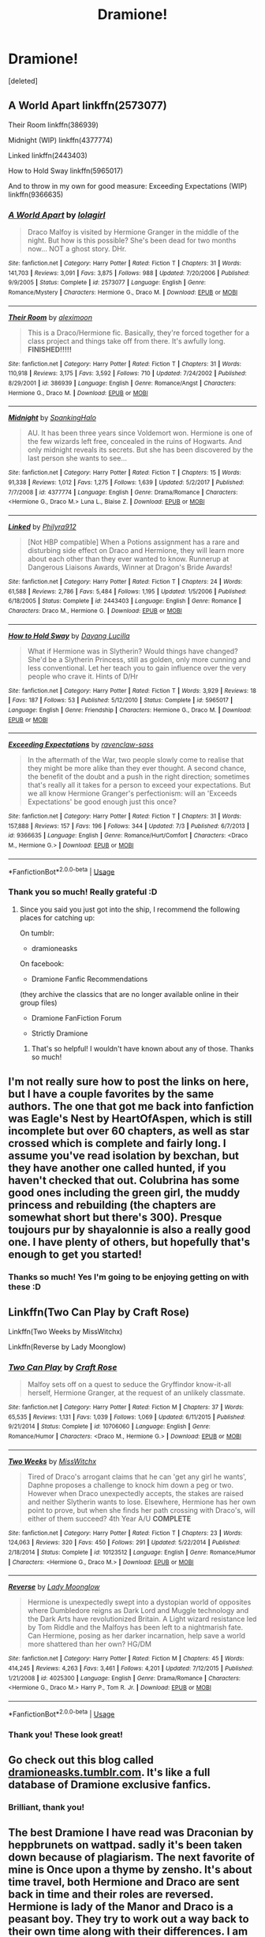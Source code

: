 #+TITLE: Dramione!

* Dramione!
:PROPERTIES:
:Score: 2
:DateUnix: 1533479715.0
:DateShort: 2018-Aug-05
:FlairText: Fic Search
:END:
[deleted]


** A World Apart linkffn(2573077)

Their Room linkffn(386939)

Midnight (WIP) linkffn(4377774)

Linked linkffn(2443403)

How to Hold Sway linkffn(5965017)

And to throw in my own for good measure: Exceeding Expectations (WIP) linkffn(9366635)
:PROPERTIES:
:Author: ravenclaw-sass
:Score: 6
:DateUnix: 1533480354.0
:DateShort: 2018-Aug-05
:END:

*** [[https://www.fanfiction.net/s/2573077/1/][*/A World Apart/*]] by [[https://www.fanfiction.net/u/392554/lolagirl][/lolagirl/]]

#+begin_quote
  Draco Malfoy is visited by Hermione Granger in the middle of the night. But how is this possible? She's been dead for two months now... NOT a ghost story. DHr.
#+end_quote

^{/Site/:} ^{fanfiction.net} ^{*|*} ^{/Category/:} ^{Harry} ^{Potter} ^{*|*} ^{/Rated/:} ^{Fiction} ^{T} ^{*|*} ^{/Chapters/:} ^{31} ^{*|*} ^{/Words/:} ^{141,703} ^{*|*} ^{/Reviews/:} ^{3,091} ^{*|*} ^{/Favs/:} ^{3,875} ^{*|*} ^{/Follows/:} ^{988} ^{*|*} ^{/Updated/:} ^{7/20/2006} ^{*|*} ^{/Published/:} ^{9/9/2005} ^{*|*} ^{/Status/:} ^{Complete} ^{*|*} ^{/id/:} ^{2573077} ^{*|*} ^{/Language/:} ^{English} ^{*|*} ^{/Genre/:} ^{Romance/Mystery} ^{*|*} ^{/Characters/:} ^{Hermione} ^{G.,} ^{Draco} ^{M.} ^{*|*} ^{/Download/:} ^{[[http://www.ff2ebook.com/old/ffn-bot/index.php?id=2573077&source=ff&filetype=epub][EPUB]]} ^{or} ^{[[http://www.ff2ebook.com/old/ffn-bot/index.php?id=2573077&source=ff&filetype=mobi][MOBI]]}

--------------

[[https://www.fanfiction.net/s/386939/1/][*/Their Room/*]] by [[https://www.fanfiction.net/u/48357/aleximoon][/aleximoon/]]

#+begin_quote
  This is a Draco/Hermione fic. Basically, they're forced together for a class project and things take off from there. It's awfully long. **FINISHED!!!!!**
#+end_quote

^{/Site/:} ^{fanfiction.net} ^{*|*} ^{/Category/:} ^{Harry} ^{Potter} ^{*|*} ^{/Rated/:} ^{Fiction} ^{T} ^{*|*} ^{/Chapters/:} ^{31} ^{*|*} ^{/Words/:} ^{110,918} ^{*|*} ^{/Reviews/:} ^{3,175} ^{*|*} ^{/Favs/:} ^{3,592} ^{*|*} ^{/Follows/:} ^{710} ^{*|*} ^{/Updated/:} ^{7/24/2002} ^{*|*} ^{/Published/:} ^{8/29/2001} ^{*|*} ^{/id/:} ^{386939} ^{*|*} ^{/Language/:} ^{English} ^{*|*} ^{/Genre/:} ^{Romance/Angst} ^{*|*} ^{/Characters/:} ^{Hermione} ^{G.,} ^{Draco} ^{M.} ^{*|*} ^{/Download/:} ^{[[http://www.ff2ebook.com/old/ffn-bot/index.php?id=386939&source=ff&filetype=epub][EPUB]]} ^{or} ^{[[http://www.ff2ebook.com/old/ffn-bot/index.php?id=386939&source=ff&filetype=mobi][MOBI]]}

--------------

[[https://www.fanfiction.net/s/4377774/1/][*/Midnight/*]] by [[https://www.fanfiction.net/u/807745/SpankingHalo][/SpankingHalo/]]

#+begin_quote
  AU. It has been three years since Voldemort won. Hermione is one of the few wizards left free, concealed in the ruins of Hogwarts. And only midnight reveals its secrets. But she has been discovered by the last person she wants to see...
#+end_quote

^{/Site/:} ^{fanfiction.net} ^{*|*} ^{/Category/:} ^{Harry} ^{Potter} ^{*|*} ^{/Rated/:} ^{Fiction} ^{T} ^{*|*} ^{/Chapters/:} ^{15} ^{*|*} ^{/Words/:} ^{91,338} ^{*|*} ^{/Reviews/:} ^{1,012} ^{*|*} ^{/Favs/:} ^{1,275} ^{*|*} ^{/Follows/:} ^{1,639} ^{*|*} ^{/Updated/:} ^{5/2/2017} ^{*|*} ^{/Published/:} ^{7/7/2008} ^{*|*} ^{/id/:} ^{4377774} ^{*|*} ^{/Language/:} ^{English} ^{*|*} ^{/Genre/:} ^{Drama/Romance} ^{*|*} ^{/Characters/:} ^{<Hermione} ^{G.,} ^{Draco} ^{M.>} ^{Luna} ^{L.,} ^{Blaise} ^{Z.} ^{*|*} ^{/Download/:} ^{[[http://www.ff2ebook.com/old/ffn-bot/index.php?id=4377774&source=ff&filetype=epub][EPUB]]} ^{or} ^{[[http://www.ff2ebook.com/old/ffn-bot/index.php?id=4377774&source=ff&filetype=mobi][MOBI]]}

--------------

[[https://www.fanfiction.net/s/2443403/1/][*/Linked/*]] by [[https://www.fanfiction.net/u/832689/Philyra912][/Philyra912/]]

#+begin_quote
  [Not HBP compatible] When a Potions assignment has a rare and disturbing side effect on Draco and Hermione, they will learn more about each other than they ever wanted to know. Runnerup at Dangerous Liaisons Awards, Winner at Dragon's Bride Awards!
#+end_quote

^{/Site/:} ^{fanfiction.net} ^{*|*} ^{/Category/:} ^{Harry} ^{Potter} ^{*|*} ^{/Rated/:} ^{Fiction} ^{T} ^{*|*} ^{/Chapters/:} ^{24} ^{*|*} ^{/Words/:} ^{61,588} ^{*|*} ^{/Reviews/:} ^{2,786} ^{*|*} ^{/Favs/:} ^{5,484} ^{*|*} ^{/Follows/:} ^{1,195} ^{*|*} ^{/Updated/:} ^{1/5/2006} ^{*|*} ^{/Published/:} ^{6/18/2005} ^{*|*} ^{/Status/:} ^{Complete} ^{*|*} ^{/id/:} ^{2443403} ^{*|*} ^{/Language/:} ^{English} ^{*|*} ^{/Genre/:} ^{Romance} ^{*|*} ^{/Characters/:} ^{Draco} ^{M.,} ^{Hermione} ^{G.} ^{*|*} ^{/Download/:} ^{[[http://www.ff2ebook.com/old/ffn-bot/index.php?id=2443403&source=ff&filetype=epub][EPUB]]} ^{or} ^{[[http://www.ff2ebook.com/old/ffn-bot/index.php?id=2443403&source=ff&filetype=mobi][MOBI]]}

--------------

[[https://www.fanfiction.net/s/5965017/1/][*/How to Hold Sway/*]] by [[https://www.fanfiction.net/u/1485411/Dayang-Lucilla][/Dayang Lucilla/]]

#+begin_quote
  What if Hermione was in Slytherin? Would things have changed? She'd be a Slytherin Princess, still as golden, only more cunning and less conventional. Let her teach you to gain influence over the very people who crave it. Hints of D/Hr
#+end_quote

^{/Site/:} ^{fanfiction.net} ^{*|*} ^{/Category/:} ^{Harry} ^{Potter} ^{*|*} ^{/Rated/:} ^{Fiction} ^{T} ^{*|*} ^{/Words/:} ^{3,929} ^{*|*} ^{/Reviews/:} ^{18} ^{*|*} ^{/Favs/:} ^{187} ^{*|*} ^{/Follows/:} ^{53} ^{*|*} ^{/Published/:} ^{5/12/2010} ^{*|*} ^{/Status/:} ^{Complete} ^{*|*} ^{/id/:} ^{5965017} ^{*|*} ^{/Language/:} ^{English} ^{*|*} ^{/Genre/:} ^{Friendship} ^{*|*} ^{/Characters/:} ^{Hermione} ^{G.,} ^{Draco} ^{M.} ^{*|*} ^{/Download/:} ^{[[http://www.ff2ebook.com/old/ffn-bot/index.php?id=5965017&source=ff&filetype=epub][EPUB]]} ^{or} ^{[[http://www.ff2ebook.com/old/ffn-bot/index.php?id=5965017&source=ff&filetype=mobi][MOBI]]}

--------------

[[https://www.fanfiction.net/s/9366635/1/][*/Exceeding Expectations/*]] by [[https://www.fanfiction.net/u/4221036/ravenclaw-sass][/ravenclaw-sass/]]

#+begin_quote
  In the aftermath of the War, two people slowly come to realise that they might be more alike than they ever thought. A second chance, the benefit of the doubt and a push in the right direction; sometimes that's really all it takes for a person to exceed your expectations. But we all know Hermione Granger's perfectionism: will an 'Exceeds Expectations' be good enough just this once?
#+end_quote

^{/Site/:} ^{fanfiction.net} ^{*|*} ^{/Category/:} ^{Harry} ^{Potter} ^{*|*} ^{/Rated/:} ^{Fiction} ^{T} ^{*|*} ^{/Chapters/:} ^{31} ^{*|*} ^{/Words/:} ^{157,888} ^{*|*} ^{/Reviews/:} ^{157} ^{*|*} ^{/Favs/:} ^{196} ^{*|*} ^{/Follows/:} ^{344} ^{*|*} ^{/Updated/:} ^{7/3} ^{*|*} ^{/Published/:} ^{6/7/2013} ^{*|*} ^{/id/:} ^{9366635} ^{*|*} ^{/Language/:} ^{English} ^{*|*} ^{/Genre/:} ^{Romance/Hurt/Comfort} ^{*|*} ^{/Characters/:} ^{<Draco} ^{M.,} ^{Hermione} ^{G.>} ^{*|*} ^{/Download/:} ^{[[http://www.ff2ebook.com/old/ffn-bot/index.php?id=9366635&source=ff&filetype=epub][EPUB]]} ^{or} ^{[[http://www.ff2ebook.com/old/ffn-bot/index.php?id=9366635&source=ff&filetype=mobi][MOBI]]}

--------------

*FanfictionBot*^{2.0.0-beta} | [[https://github.com/tusing/reddit-ffn-bot/wiki/Usage][Usage]]
:PROPERTIES:
:Author: FanfictionBot
:Score: 3
:DateUnix: 1533480385.0
:DateShort: 2018-Aug-05
:END:


*** Thank you so much! Really grateful :D
:PROPERTIES:
:Author: marcieabadeeer
:Score: 2
:DateUnix: 1533480517.0
:DateShort: 2018-Aug-05
:END:

**** Since you said you just got into the ship, I recommend the following places for catching up:

On tumblr:

- dramioneasks

On facebook:

- Dramione Fanfic Recommendations

(they archive the classics that are no longer available online in their group files)

- Dramione FanFiction Forum

- Strictly Dramione
:PROPERTIES:
:Author: ravenclaw-sass
:Score: 4
:DateUnix: 1533480995.0
:DateShort: 2018-Aug-05
:END:

***** That's so helpful! I wouldn't have known about any of those. Thanks so much!
:PROPERTIES:
:Author: marcieabadeeer
:Score: 3
:DateUnix: 1533481056.0
:DateShort: 2018-Aug-05
:END:


** I'm not really sure how to post the links on here, but I have a couple favorites by the same authors. The one that got me back into fanfiction was Eagle's Nest by HeartOfAspen, which is still incomplete but over 60 chapters, as well as star crossed which is complete and fairly long. I assume you've read isolation by bexchan, but they have another one called hunted, if you haven't checked that out. Colubrina has some good ones including the green girl, the muddy princess and rebuilding (the chapters are somewhat short but there's 300). Presque toujours pur by shayalonnie is also a really good one. I have plenty of others, but hopefully that's enough to get you started!
:PROPERTIES:
:Author: Cowsneedhugs
:Score: 3
:DateUnix: 1533527891.0
:DateShort: 2018-Aug-06
:END:

*** Thanks so much! Yes I'm going to be enjoying getting on with these :D
:PROPERTIES:
:Author: marcieabadeeer
:Score: 2
:DateUnix: 1533540404.0
:DateShort: 2018-Aug-06
:END:


** Linkffn(Two Can Play by Craft Rose)

Linkffn(Two Weeks by MissWitchx)

Linkffn(Reverse by Lady Moonglow)
:PROPERTIES:
:Author: openthekey
:Score: 2
:DateUnix: 1533527540.0
:DateShort: 2018-Aug-06
:END:

*** [[https://www.fanfiction.net/s/10706060/1/][*/Two Can Play/*]] by [[https://www.fanfiction.net/u/4533096/Craft-Rose][/Craft Rose/]]

#+begin_quote
  Malfoy sets off on a quest to seduce the Gryffindor know-it-all herself, Hermione Granger, at the request of an unlikely classmate.
#+end_quote

^{/Site/:} ^{fanfiction.net} ^{*|*} ^{/Category/:} ^{Harry} ^{Potter} ^{*|*} ^{/Rated/:} ^{Fiction} ^{M} ^{*|*} ^{/Chapters/:} ^{37} ^{*|*} ^{/Words/:} ^{65,535} ^{*|*} ^{/Reviews/:} ^{1,131} ^{*|*} ^{/Favs/:} ^{1,039} ^{*|*} ^{/Follows/:} ^{1,069} ^{*|*} ^{/Updated/:} ^{6/11/2015} ^{*|*} ^{/Published/:} ^{9/21/2014} ^{*|*} ^{/Status/:} ^{Complete} ^{*|*} ^{/id/:} ^{10706060} ^{*|*} ^{/Language/:} ^{English} ^{*|*} ^{/Genre/:} ^{Romance/Humor} ^{*|*} ^{/Characters/:} ^{<Draco} ^{M.,} ^{Hermione} ^{G.>} ^{*|*} ^{/Download/:} ^{[[http://www.ff2ebook.com/old/ffn-bot/index.php?id=10706060&source=ff&filetype=epub][EPUB]]} ^{or} ^{[[http://www.ff2ebook.com/old/ffn-bot/index.php?id=10706060&source=ff&filetype=mobi][MOBI]]}

--------------

[[https://www.fanfiction.net/s/10123512/1/][*/Two Weeks/*]] by [[https://www.fanfiction.net/u/4957788/MissWitchx][/MissWitchx/]]

#+begin_quote
  Tired of Draco's arrogant claims that he can 'get any girl he wants', Daphne proposes a challenge to knock him down a peg or two. However when Draco unexpectedly accepts, the stakes are raised and neither Slytherin wants to lose. Elsewhere, Hermione has her own point to prove, but when she finds her path crossing with Draco's, will either of them succeed? 4th Year A/U *COMPLETE*
#+end_quote

^{/Site/:} ^{fanfiction.net} ^{*|*} ^{/Category/:} ^{Harry} ^{Potter} ^{*|*} ^{/Rated/:} ^{Fiction} ^{T} ^{*|*} ^{/Chapters/:} ^{23} ^{*|*} ^{/Words/:} ^{124,063} ^{*|*} ^{/Reviews/:} ^{320} ^{*|*} ^{/Favs/:} ^{450} ^{*|*} ^{/Follows/:} ^{291} ^{*|*} ^{/Updated/:} ^{5/22/2014} ^{*|*} ^{/Published/:} ^{2/18/2014} ^{*|*} ^{/Status/:} ^{Complete} ^{*|*} ^{/id/:} ^{10123512} ^{*|*} ^{/Language/:} ^{English} ^{*|*} ^{/Genre/:} ^{Romance/Humor} ^{*|*} ^{/Characters/:} ^{<Hermione} ^{G.,} ^{Draco} ^{M.>} ^{*|*} ^{/Download/:} ^{[[http://www.ff2ebook.com/old/ffn-bot/index.php?id=10123512&source=ff&filetype=epub][EPUB]]} ^{or} ^{[[http://www.ff2ebook.com/old/ffn-bot/index.php?id=10123512&source=ff&filetype=mobi][MOBI]]}

--------------

[[https://www.fanfiction.net/s/4025300/1/][*/Reverse/*]] by [[https://www.fanfiction.net/u/727962/Lady-Moonglow][/Lady Moonglow/]]

#+begin_quote
  Hermione is unexpectedly swept into a dystopian world of opposites where Dumbledore reigns as Dark Lord and Muggle technology and the Dark Arts have revolutionized Britain. A Light wizard resistance led by Tom Riddle and the Malfoys has been left to a nightmarish fate. Can Hermione, posing as her darker incarnation, help save a world more shattered than her own? HG/DM
#+end_quote

^{/Site/:} ^{fanfiction.net} ^{*|*} ^{/Category/:} ^{Harry} ^{Potter} ^{*|*} ^{/Rated/:} ^{Fiction} ^{M} ^{*|*} ^{/Chapters/:} ^{45} ^{*|*} ^{/Words/:} ^{414,245} ^{*|*} ^{/Reviews/:} ^{4,263} ^{*|*} ^{/Favs/:} ^{3,461} ^{*|*} ^{/Follows/:} ^{4,201} ^{*|*} ^{/Updated/:} ^{7/12/2015} ^{*|*} ^{/Published/:} ^{1/21/2008} ^{*|*} ^{/id/:} ^{4025300} ^{*|*} ^{/Language/:} ^{English} ^{*|*} ^{/Genre/:} ^{Drama/Romance} ^{*|*} ^{/Characters/:} ^{<Hermione} ^{G.,} ^{Draco} ^{M.>} ^{Harry} ^{P.,} ^{Tom} ^{R.} ^{Jr.} ^{*|*} ^{/Download/:} ^{[[http://www.ff2ebook.com/old/ffn-bot/index.php?id=4025300&source=ff&filetype=epub][EPUB]]} ^{or} ^{[[http://www.ff2ebook.com/old/ffn-bot/index.php?id=4025300&source=ff&filetype=mobi][MOBI]]}

--------------

*FanfictionBot*^{2.0.0-beta} | [[https://github.com/tusing/reddit-ffn-bot/wiki/Usage][Usage]]
:PROPERTIES:
:Author: FanfictionBot
:Score: 1
:DateUnix: 1533527572.0
:DateShort: 2018-Aug-06
:END:


*** Thank you! These look great!
:PROPERTIES:
:Author: marcieabadeeer
:Score: 1
:DateUnix: 1533540357.0
:DateShort: 2018-Aug-06
:END:


** Go check out this blog called [[https://dramioneasks.tumblr.com/][dramioneasks.tumblr.com]]. It's like a full database of Dramione exclusive fanfics.
:PROPERTIES:
:Author: FairyRave
:Score: 2
:DateUnix: 1533534850.0
:DateShort: 2018-Aug-06
:END:

*** Brilliant, thank you!
:PROPERTIES:
:Author: marcieabadeeer
:Score: 1
:DateUnix: 1533540420.0
:DateShort: 2018-Aug-06
:END:


** The best Dramione I have read was Draconian by heppbrunets on wattpad. sadly it's been taken down because of plagiarism. The next favorite of mine is Once upon a thyme by zensho. It's about time travel, both Hermione and Draco are sent back in time and their roles are reversed. Hermione is lady of the Manor and Draco is a peasant boy. They try to work out a way back to their own time along with their differences. I am also writing my own DM/HG fanfiction on wattpad- Labyrinth. It's on going fic. It's about how Draco saves Hermione from Malfoy manor and the journey ahead. You can give it a go if you like.
:PROPERTIES:
:Author: diksha94
:Score: 2
:DateUnix: 1543239561.0
:DateShort: 2018-Nov-26
:END:

*** I definitely will, thank you!
:PROPERTIES:
:Author: marcieabadeeer
:Score: 1
:DateUnix: 1543251235.0
:DateShort: 2018-Nov-26
:END:


** [[https://my.w.tt/86gPCsXw8O]]

It isn't done yet, but this is good!
:PROPERTIES:
:Author: belaymylife13
:Score: 1
:DateUnix: 1533480504.0
:DateShort: 2018-Aug-05
:END:

*** Thank you so much!
:PROPERTIES:
:Author: marcieabadeeer
:Score: 1
:DateUnix: 1533506938.0
:DateShort: 2018-Aug-06
:END:


** Anything that [[https://www.fanfiction.net/u/4137775/cleotheo][cleotheo]] and [[https://www.fanfiction.net/u/3004859/Rumaan][Rumaan]] have written tbh.
:PROPERTIES:
:Author: blackhole_124
:Score: 1
:DateUnix: 1533491618.0
:DateShort: 2018-Aug-05
:END:

*** Thank you!
:PROPERTIES:
:Author: marcieabadeeer
:Score: 1
:DateUnix: 1533506892.0
:DateShort: 2018-Aug-06
:END:


** This is my otp so I have plenty to recommend! Any specifications like hogwarts setting, after hogwarts, time travel etc?
:PROPERTIES:
:Author: Cowsneedhugs
:Score: 1
:DateUnix: 1533489827.0
:DateShort: 2018-Aug-05
:END:

*** Oh yay!

Honestly I'm SO into anything. No specifications other than well written. <3
:PROPERTIES:
:Author: marcieabadeeer
:Score: 2
:DateUnix: 1533506883.0
:DateShort: 2018-Aug-06
:END:

